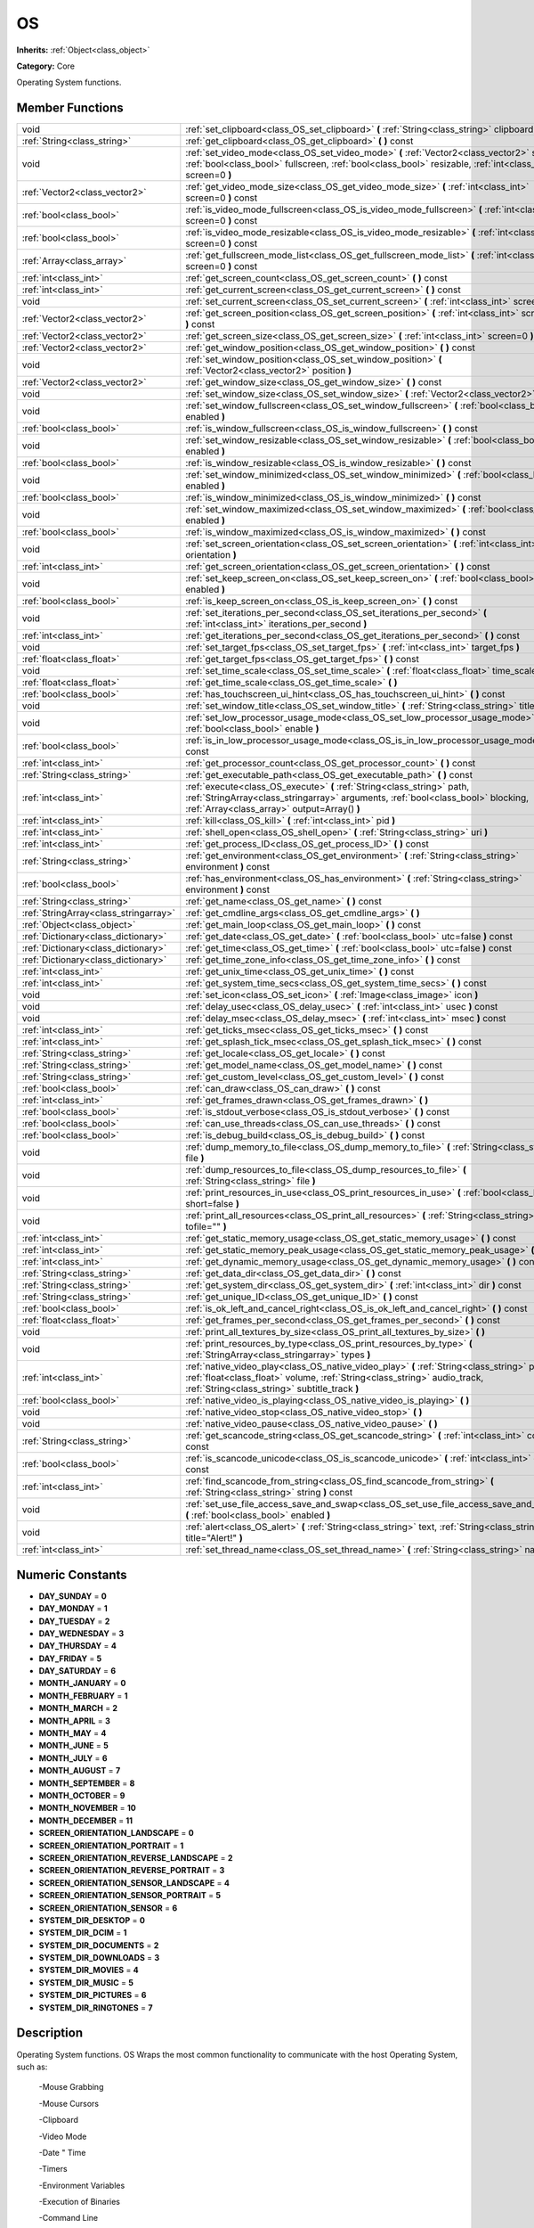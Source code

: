 .. _class_OS:

OS
==

**Inherits:** :ref:`Object<class_object>`

**Category:** Core

Operating System functions.

Member Functions
----------------

+----------------------------------------+----------------------------------------------------------------------------------------------------------------------------------------------------------------------------------------------------------------------------+
| void                                   | :ref:`set_clipboard<class_OS_set_clipboard>`  **(** :ref:`String<class_string>` clipboard  **)**                                                                                                                           |
+----------------------------------------+----------------------------------------------------------------------------------------------------------------------------------------------------------------------------------------------------------------------------+
| :ref:`String<class_string>`            | :ref:`get_clipboard<class_OS_get_clipboard>`  **(** **)** const                                                                                                                                                            |
+----------------------------------------+----------------------------------------------------------------------------------------------------------------------------------------------------------------------------------------------------------------------------+
| void                                   | :ref:`set_video_mode<class_OS_set_video_mode>`  **(** :ref:`Vector2<class_vector2>` size, :ref:`bool<class_bool>` fullscreen, :ref:`bool<class_bool>` resizable, :ref:`int<class_int>` screen=0  **)**                     |
+----------------------------------------+----------------------------------------------------------------------------------------------------------------------------------------------------------------------------------------------------------------------------+
| :ref:`Vector2<class_vector2>`          | :ref:`get_video_mode_size<class_OS_get_video_mode_size>`  **(** :ref:`int<class_int>` screen=0  **)** const                                                                                                                |
+----------------------------------------+----------------------------------------------------------------------------------------------------------------------------------------------------------------------------------------------------------------------------+
| :ref:`bool<class_bool>`                | :ref:`is_video_mode_fullscreen<class_OS_is_video_mode_fullscreen>`  **(** :ref:`int<class_int>` screen=0  **)** const                                                                                                      |
+----------------------------------------+----------------------------------------------------------------------------------------------------------------------------------------------------------------------------------------------------------------------------+
| :ref:`bool<class_bool>`                | :ref:`is_video_mode_resizable<class_OS_is_video_mode_resizable>`  **(** :ref:`int<class_int>` screen=0  **)** const                                                                                                        |
+----------------------------------------+----------------------------------------------------------------------------------------------------------------------------------------------------------------------------------------------------------------------------+
| :ref:`Array<class_array>`              | :ref:`get_fullscreen_mode_list<class_OS_get_fullscreen_mode_list>`  **(** :ref:`int<class_int>` screen=0  **)** const                                                                                                      |
+----------------------------------------+----------------------------------------------------------------------------------------------------------------------------------------------------------------------------------------------------------------------------+
| :ref:`int<class_int>`                  | :ref:`get_screen_count<class_OS_get_screen_count>`  **(** **)** const                                                                                                                                                      |
+----------------------------------------+----------------------------------------------------------------------------------------------------------------------------------------------------------------------------------------------------------------------------+
| :ref:`int<class_int>`                  | :ref:`get_current_screen<class_OS_get_current_screen>`  **(** **)** const                                                                                                                                                  |
+----------------------------------------+----------------------------------------------------------------------------------------------------------------------------------------------------------------------------------------------------------------------------+
| void                                   | :ref:`set_current_screen<class_OS_set_current_screen>`  **(** :ref:`int<class_int>` screen  **)**                                                                                                                          |
+----------------------------------------+----------------------------------------------------------------------------------------------------------------------------------------------------------------------------------------------------------------------------+
| :ref:`Vector2<class_vector2>`          | :ref:`get_screen_position<class_OS_get_screen_position>`  **(** :ref:`int<class_int>` screen=0  **)** const                                                                                                                |
+----------------------------------------+----------------------------------------------------------------------------------------------------------------------------------------------------------------------------------------------------------------------------+
| :ref:`Vector2<class_vector2>`          | :ref:`get_screen_size<class_OS_get_screen_size>`  **(** :ref:`int<class_int>` screen=0  **)** const                                                                                                                        |
+----------------------------------------+----------------------------------------------------------------------------------------------------------------------------------------------------------------------------------------------------------------------------+
| :ref:`Vector2<class_vector2>`          | :ref:`get_window_position<class_OS_get_window_position>`  **(** **)** const                                                                                                                                                |
+----------------------------------------+----------------------------------------------------------------------------------------------------------------------------------------------------------------------------------------------------------------------------+
| void                                   | :ref:`set_window_position<class_OS_set_window_position>`  **(** :ref:`Vector2<class_vector2>` position  **)**                                                                                                              |
+----------------------------------------+----------------------------------------------------------------------------------------------------------------------------------------------------------------------------------------------------------------------------+
| :ref:`Vector2<class_vector2>`          | :ref:`get_window_size<class_OS_get_window_size>`  **(** **)** const                                                                                                                                                        |
+----------------------------------------+----------------------------------------------------------------------------------------------------------------------------------------------------------------------------------------------------------------------------+
| void                                   | :ref:`set_window_size<class_OS_set_window_size>`  **(** :ref:`Vector2<class_vector2>` size  **)**                                                                                                                          |
+----------------------------------------+----------------------------------------------------------------------------------------------------------------------------------------------------------------------------------------------------------------------------+
| void                                   | :ref:`set_window_fullscreen<class_OS_set_window_fullscreen>`  **(** :ref:`bool<class_bool>` enabled  **)**                                                                                                                 |
+----------------------------------------+----------------------------------------------------------------------------------------------------------------------------------------------------------------------------------------------------------------------------+
| :ref:`bool<class_bool>`                | :ref:`is_window_fullscreen<class_OS_is_window_fullscreen>`  **(** **)** const                                                                                                                                              |
+----------------------------------------+----------------------------------------------------------------------------------------------------------------------------------------------------------------------------------------------------------------------------+
| void                                   | :ref:`set_window_resizable<class_OS_set_window_resizable>`  **(** :ref:`bool<class_bool>` enabled  **)**                                                                                                                   |
+----------------------------------------+----------------------------------------------------------------------------------------------------------------------------------------------------------------------------------------------------------------------------+
| :ref:`bool<class_bool>`                | :ref:`is_window_resizable<class_OS_is_window_resizable>`  **(** **)** const                                                                                                                                                |
+----------------------------------------+----------------------------------------------------------------------------------------------------------------------------------------------------------------------------------------------------------------------------+
| void                                   | :ref:`set_window_minimized<class_OS_set_window_minimized>`  **(** :ref:`bool<class_bool>` enabled  **)**                                                                                                                   |
+----------------------------------------+----------------------------------------------------------------------------------------------------------------------------------------------------------------------------------------------------------------------------+
| :ref:`bool<class_bool>`                | :ref:`is_window_minimized<class_OS_is_window_minimized>`  **(** **)** const                                                                                                                                                |
+----------------------------------------+----------------------------------------------------------------------------------------------------------------------------------------------------------------------------------------------------------------------------+
| void                                   | :ref:`set_window_maximized<class_OS_set_window_maximized>`  **(** :ref:`bool<class_bool>` enabled  **)**                                                                                                                   |
+----------------------------------------+----------------------------------------------------------------------------------------------------------------------------------------------------------------------------------------------------------------------------+
| :ref:`bool<class_bool>`                | :ref:`is_window_maximized<class_OS_is_window_maximized>`  **(** **)** const                                                                                                                                                |
+----------------------------------------+----------------------------------------------------------------------------------------------------------------------------------------------------------------------------------------------------------------------------+
| void                                   | :ref:`set_screen_orientation<class_OS_set_screen_orientation>`  **(** :ref:`int<class_int>` orientation  **)**                                                                                                             |
+----------------------------------------+----------------------------------------------------------------------------------------------------------------------------------------------------------------------------------------------------------------------------+
| :ref:`int<class_int>`                  | :ref:`get_screen_orientation<class_OS_get_screen_orientation>`  **(** **)** const                                                                                                                                          |
+----------------------------------------+----------------------------------------------------------------------------------------------------------------------------------------------------------------------------------------------------------------------------+
| void                                   | :ref:`set_keep_screen_on<class_OS_set_keep_screen_on>`  **(** :ref:`bool<class_bool>` enabled  **)**                                                                                                                       |
+----------------------------------------+----------------------------------------------------------------------------------------------------------------------------------------------------------------------------------------------------------------------------+
| :ref:`bool<class_bool>`                | :ref:`is_keep_screen_on<class_OS_is_keep_screen_on>`  **(** **)** const                                                                                                                                                    |
+----------------------------------------+----------------------------------------------------------------------------------------------------------------------------------------------------------------------------------------------------------------------------+
| void                                   | :ref:`set_iterations_per_second<class_OS_set_iterations_per_second>`  **(** :ref:`int<class_int>` iterations_per_second  **)**                                                                                             |
+----------------------------------------+----------------------------------------------------------------------------------------------------------------------------------------------------------------------------------------------------------------------------+
| :ref:`int<class_int>`                  | :ref:`get_iterations_per_second<class_OS_get_iterations_per_second>`  **(** **)** const                                                                                                                                    |
+----------------------------------------+----------------------------------------------------------------------------------------------------------------------------------------------------------------------------------------------------------------------------+
| void                                   | :ref:`set_target_fps<class_OS_set_target_fps>`  **(** :ref:`int<class_int>` target_fps  **)**                                                                                                                              |
+----------------------------------------+----------------------------------------------------------------------------------------------------------------------------------------------------------------------------------------------------------------------------+
| :ref:`float<class_float>`              | :ref:`get_target_fps<class_OS_get_target_fps>`  **(** **)** const                                                                                                                                                          |
+----------------------------------------+----------------------------------------------------------------------------------------------------------------------------------------------------------------------------------------------------------------------------+
| void                                   | :ref:`set_time_scale<class_OS_set_time_scale>`  **(** :ref:`float<class_float>` time_scale  **)**                                                                                                                          |
+----------------------------------------+----------------------------------------------------------------------------------------------------------------------------------------------------------------------------------------------------------------------------+
| :ref:`float<class_float>`              | :ref:`get_time_scale<class_OS_get_time_scale>`  **(** **)**                                                                                                                                                                |
+----------------------------------------+----------------------------------------------------------------------------------------------------------------------------------------------------------------------------------------------------------------------------+
| :ref:`bool<class_bool>`                | :ref:`has_touchscreen_ui_hint<class_OS_has_touchscreen_ui_hint>`  **(** **)** const                                                                                                                                        |
+----------------------------------------+----------------------------------------------------------------------------------------------------------------------------------------------------------------------------------------------------------------------------+
| void                                   | :ref:`set_window_title<class_OS_set_window_title>`  **(** :ref:`String<class_string>` title  **)**                                                                                                                         |
+----------------------------------------+----------------------------------------------------------------------------------------------------------------------------------------------------------------------------------------------------------------------------+
| void                                   | :ref:`set_low_processor_usage_mode<class_OS_set_low_processor_usage_mode>`  **(** :ref:`bool<class_bool>` enable  **)**                                                                                                    |
+----------------------------------------+----------------------------------------------------------------------------------------------------------------------------------------------------------------------------------------------------------------------------+
| :ref:`bool<class_bool>`                | :ref:`is_in_low_processor_usage_mode<class_OS_is_in_low_processor_usage_mode>`  **(** **)** const                                                                                                                          |
+----------------------------------------+----------------------------------------------------------------------------------------------------------------------------------------------------------------------------------------------------------------------------+
| :ref:`int<class_int>`                  | :ref:`get_processor_count<class_OS_get_processor_count>`  **(** **)** const                                                                                                                                                |
+----------------------------------------+----------------------------------------------------------------------------------------------------------------------------------------------------------------------------------------------------------------------------+
| :ref:`String<class_string>`            | :ref:`get_executable_path<class_OS_get_executable_path>`  **(** **)** const                                                                                                                                                |
+----------------------------------------+----------------------------------------------------------------------------------------------------------------------------------------------------------------------------------------------------------------------------+
| :ref:`int<class_int>`                  | :ref:`execute<class_OS_execute>`  **(** :ref:`String<class_string>` path, :ref:`StringArray<class_stringarray>` arguments, :ref:`bool<class_bool>` blocking, :ref:`Array<class_array>` output=Array()  **)**               |
+----------------------------------------+----------------------------------------------------------------------------------------------------------------------------------------------------------------------------------------------------------------------------+
| :ref:`int<class_int>`                  | :ref:`kill<class_OS_kill>`  **(** :ref:`int<class_int>` pid  **)**                                                                                                                                                         |
+----------------------------------------+----------------------------------------------------------------------------------------------------------------------------------------------------------------------------------------------------------------------------+
| :ref:`int<class_int>`                  | :ref:`shell_open<class_OS_shell_open>`  **(** :ref:`String<class_string>` uri  **)**                                                                                                                                       |
+----------------------------------------+----------------------------------------------------------------------------------------------------------------------------------------------------------------------------------------------------------------------------+
| :ref:`int<class_int>`                  | :ref:`get_process_ID<class_OS_get_process_ID>`  **(** **)** const                                                                                                                                                          |
+----------------------------------------+----------------------------------------------------------------------------------------------------------------------------------------------------------------------------------------------------------------------------+
| :ref:`String<class_string>`            | :ref:`get_environment<class_OS_get_environment>`  **(** :ref:`String<class_string>` environment  **)** const                                                                                                               |
+----------------------------------------+----------------------------------------------------------------------------------------------------------------------------------------------------------------------------------------------------------------------------+
| :ref:`bool<class_bool>`                | :ref:`has_environment<class_OS_has_environment>`  **(** :ref:`String<class_string>` environment  **)** const                                                                                                               |
+----------------------------------------+----------------------------------------------------------------------------------------------------------------------------------------------------------------------------------------------------------------------------+
| :ref:`String<class_string>`            | :ref:`get_name<class_OS_get_name>`  **(** **)** const                                                                                                                                                                      |
+----------------------------------------+----------------------------------------------------------------------------------------------------------------------------------------------------------------------------------------------------------------------------+
| :ref:`StringArray<class_stringarray>`  | :ref:`get_cmdline_args<class_OS_get_cmdline_args>`  **(** **)**                                                                                                                                                            |
+----------------------------------------+----------------------------------------------------------------------------------------------------------------------------------------------------------------------------------------------------------------------------+
| :ref:`Object<class_object>`            | :ref:`get_main_loop<class_OS_get_main_loop>`  **(** **)** const                                                                                                                                                            |
+----------------------------------------+----------------------------------------------------------------------------------------------------------------------------------------------------------------------------------------------------------------------------+
| :ref:`Dictionary<class_dictionary>`    | :ref:`get_date<class_OS_get_date>`  **(** :ref:`bool<class_bool>` utc=false  **)** const                                                                                                                                   |
+----------------------------------------+----------------------------------------------------------------------------------------------------------------------------------------------------------------------------------------------------------------------------+
| :ref:`Dictionary<class_dictionary>`    | :ref:`get_time<class_OS_get_time>`  **(** :ref:`bool<class_bool>` utc=false  **)** const                                                                                                                                   |
+----------------------------------------+----------------------------------------------------------------------------------------------------------------------------------------------------------------------------------------------------------------------------+
| :ref:`Dictionary<class_dictionary>`    | :ref:`get_time_zone_info<class_OS_get_time_zone_info>`  **(** **)** const                                                                                                                                                  |
+----------------------------------------+----------------------------------------------------------------------------------------------------------------------------------------------------------------------------------------------------------------------------+
| :ref:`int<class_int>`                  | :ref:`get_unix_time<class_OS_get_unix_time>`  **(** **)** const                                                                                                                                                            |
+----------------------------------------+----------------------------------------------------------------------------------------------------------------------------------------------------------------------------------------------------------------------------+
| :ref:`int<class_int>`                  | :ref:`get_system_time_secs<class_OS_get_system_time_secs>`  **(** **)** const                                                                                                                                              |
+----------------------------------------+----------------------------------------------------------------------------------------------------------------------------------------------------------------------------------------------------------------------------+
| void                                   | :ref:`set_icon<class_OS_set_icon>`  **(** :ref:`Image<class_image>` icon  **)**                                                                                                                                            |
+----------------------------------------+----------------------------------------------------------------------------------------------------------------------------------------------------------------------------------------------------------------------------+
| void                                   | :ref:`delay_usec<class_OS_delay_usec>`  **(** :ref:`int<class_int>` usec  **)** const                                                                                                                                      |
+----------------------------------------+----------------------------------------------------------------------------------------------------------------------------------------------------------------------------------------------------------------------------+
| void                                   | :ref:`delay_msec<class_OS_delay_msec>`  **(** :ref:`int<class_int>` msec  **)** const                                                                                                                                      |
+----------------------------------------+----------------------------------------------------------------------------------------------------------------------------------------------------------------------------------------------------------------------------+
| :ref:`int<class_int>`                  | :ref:`get_ticks_msec<class_OS_get_ticks_msec>`  **(** **)** const                                                                                                                                                          |
+----------------------------------------+----------------------------------------------------------------------------------------------------------------------------------------------------------------------------------------------------------------------------+
| :ref:`int<class_int>`                  | :ref:`get_splash_tick_msec<class_OS_get_splash_tick_msec>`  **(** **)** const                                                                                                                                              |
+----------------------------------------+----------------------------------------------------------------------------------------------------------------------------------------------------------------------------------------------------------------------------+
| :ref:`String<class_string>`            | :ref:`get_locale<class_OS_get_locale>`  **(** **)** const                                                                                                                                                                  |
+----------------------------------------+----------------------------------------------------------------------------------------------------------------------------------------------------------------------------------------------------------------------------+
| :ref:`String<class_string>`            | :ref:`get_model_name<class_OS_get_model_name>`  **(** **)** const                                                                                                                                                          |
+----------------------------------------+----------------------------------------------------------------------------------------------------------------------------------------------------------------------------------------------------------------------------+
| :ref:`String<class_string>`            | :ref:`get_custom_level<class_OS_get_custom_level>`  **(** **)** const                                                                                                                                                      |
+----------------------------------------+----------------------------------------------------------------------------------------------------------------------------------------------------------------------------------------------------------------------------+
| :ref:`bool<class_bool>`                | :ref:`can_draw<class_OS_can_draw>`  **(** **)** const                                                                                                                                                                      |
+----------------------------------------+----------------------------------------------------------------------------------------------------------------------------------------------------------------------------------------------------------------------------+
| :ref:`int<class_int>`                  | :ref:`get_frames_drawn<class_OS_get_frames_drawn>`  **(** **)**                                                                                                                                                            |
+----------------------------------------+----------------------------------------------------------------------------------------------------------------------------------------------------------------------------------------------------------------------------+
| :ref:`bool<class_bool>`                | :ref:`is_stdout_verbose<class_OS_is_stdout_verbose>`  **(** **)** const                                                                                                                                                    |
+----------------------------------------+----------------------------------------------------------------------------------------------------------------------------------------------------------------------------------------------------------------------------+
| :ref:`bool<class_bool>`                | :ref:`can_use_threads<class_OS_can_use_threads>`  **(** **)** const                                                                                                                                                        |
+----------------------------------------+----------------------------------------------------------------------------------------------------------------------------------------------------------------------------------------------------------------------------+
| :ref:`bool<class_bool>`                | :ref:`is_debug_build<class_OS_is_debug_build>`  **(** **)** const                                                                                                                                                          |
+----------------------------------------+----------------------------------------------------------------------------------------------------------------------------------------------------------------------------------------------------------------------------+
| void                                   | :ref:`dump_memory_to_file<class_OS_dump_memory_to_file>`  **(** :ref:`String<class_string>` file  **)**                                                                                                                    |
+----------------------------------------+----------------------------------------------------------------------------------------------------------------------------------------------------------------------------------------------------------------------------+
| void                                   | :ref:`dump_resources_to_file<class_OS_dump_resources_to_file>`  **(** :ref:`String<class_string>` file  **)**                                                                                                              |
+----------------------------------------+----------------------------------------------------------------------------------------------------------------------------------------------------------------------------------------------------------------------------+
| void                                   | :ref:`print_resources_in_use<class_OS_print_resources_in_use>`  **(** :ref:`bool<class_bool>` short=false  **)**                                                                                                           |
+----------------------------------------+----------------------------------------------------------------------------------------------------------------------------------------------------------------------------------------------------------------------------+
| void                                   | :ref:`print_all_resources<class_OS_print_all_resources>`  **(** :ref:`String<class_string>` tofile=""  **)**                                                                                                               |
+----------------------------------------+----------------------------------------------------------------------------------------------------------------------------------------------------------------------------------------------------------------------------+
| :ref:`int<class_int>`                  | :ref:`get_static_memory_usage<class_OS_get_static_memory_usage>`  **(** **)** const                                                                                                                                        |
+----------------------------------------+----------------------------------------------------------------------------------------------------------------------------------------------------------------------------------------------------------------------------+
| :ref:`int<class_int>`                  | :ref:`get_static_memory_peak_usage<class_OS_get_static_memory_peak_usage>`  **(** **)** const                                                                                                                              |
+----------------------------------------+----------------------------------------------------------------------------------------------------------------------------------------------------------------------------------------------------------------------------+
| :ref:`int<class_int>`                  | :ref:`get_dynamic_memory_usage<class_OS_get_dynamic_memory_usage>`  **(** **)** const                                                                                                                                      |
+----------------------------------------+----------------------------------------------------------------------------------------------------------------------------------------------------------------------------------------------------------------------------+
| :ref:`String<class_string>`            | :ref:`get_data_dir<class_OS_get_data_dir>`  **(** **)** const                                                                                                                                                              |
+----------------------------------------+----------------------------------------------------------------------------------------------------------------------------------------------------------------------------------------------------------------------------+
| :ref:`String<class_string>`            | :ref:`get_system_dir<class_OS_get_system_dir>`  **(** :ref:`int<class_int>` dir  **)** const                                                                                                                               |
+----------------------------------------+----------------------------------------------------------------------------------------------------------------------------------------------------------------------------------------------------------------------------+
| :ref:`String<class_string>`            | :ref:`get_unique_ID<class_OS_get_unique_ID>`  **(** **)** const                                                                                                                                                            |
+----------------------------------------+----------------------------------------------------------------------------------------------------------------------------------------------------------------------------------------------------------------------------+
| :ref:`bool<class_bool>`                | :ref:`is_ok_left_and_cancel_right<class_OS_is_ok_left_and_cancel_right>`  **(** **)** const                                                                                                                                |
+----------------------------------------+----------------------------------------------------------------------------------------------------------------------------------------------------------------------------------------------------------------------------+
| :ref:`float<class_float>`              | :ref:`get_frames_per_second<class_OS_get_frames_per_second>`  **(** **)** const                                                                                                                                            |
+----------------------------------------+----------------------------------------------------------------------------------------------------------------------------------------------------------------------------------------------------------------------------+
| void                                   | :ref:`print_all_textures_by_size<class_OS_print_all_textures_by_size>`  **(** **)**                                                                                                                                        |
+----------------------------------------+----------------------------------------------------------------------------------------------------------------------------------------------------------------------------------------------------------------------------+
| void                                   | :ref:`print_resources_by_type<class_OS_print_resources_by_type>`  **(** :ref:`StringArray<class_stringarray>` types  **)**                                                                                                 |
+----------------------------------------+----------------------------------------------------------------------------------------------------------------------------------------------------------------------------------------------------------------------------+
| :ref:`int<class_int>`                  | :ref:`native_video_play<class_OS_native_video_play>`  **(** :ref:`String<class_string>` path, :ref:`float<class_float>` volume, :ref:`String<class_string>` audio_track, :ref:`String<class_string>` subtitle_track  **)** |
+----------------------------------------+----------------------------------------------------------------------------------------------------------------------------------------------------------------------------------------------------------------------------+
| :ref:`bool<class_bool>`                | :ref:`native_video_is_playing<class_OS_native_video_is_playing>`  **(** **)**                                                                                                                                              |
+----------------------------------------+----------------------------------------------------------------------------------------------------------------------------------------------------------------------------------------------------------------------------+
| void                                   | :ref:`native_video_stop<class_OS_native_video_stop>`  **(** **)**                                                                                                                                                          |
+----------------------------------------+----------------------------------------------------------------------------------------------------------------------------------------------------------------------------------------------------------------------------+
| void                                   | :ref:`native_video_pause<class_OS_native_video_pause>`  **(** **)**                                                                                                                                                        |
+----------------------------------------+----------------------------------------------------------------------------------------------------------------------------------------------------------------------------------------------------------------------------+
| :ref:`String<class_string>`            | :ref:`get_scancode_string<class_OS_get_scancode_string>`  **(** :ref:`int<class_int>` code  **)** const                                                                                                                    |
+----------------------------------------+----------------------------------------------------------------------------------------------------------------------------------------------------------------------------------------------------------------------------+
| :ref:`bool<class_bool>`                | :ref:`is_scancode_unicode<class_OS_is_scancode_unicode>`  **(** :ref:`int<class_int>` code  **)** const                                                                                                                    |
+----------------------------------------+----------------------------------------------------------------------------------------------------------------------------------------------------------------------------------------------------------------------------+
| :ref:`int<class_int>`                  | :ref:`find_scancode_from_string<class_OS_find_scancode_from_string>`  **(** :ref:`String<class_string>` string  **)** const                                                                                                |
+----------------------------------------+----------------------------------------------------------------------------------------------------------------------------------------------------------------------------------------------------------------------------+
| void                                   | :ref:`set_use_file_access_save_and_swap<class_OS_set_use_file_access_save_and_swap>`  **(** :ref:`bool<class_bool>` enabled  **)**                                                                                         |
+----------------------------------------+----------------------------------------------------------------------------------------------------------------------------------------------------------------------------------------------------------------------------+
| void                                   | :ref:`alert<class_OS_alert>`  **(** :ref:`String<class_string>` text, :ref:`String<class_string>` title="Alert!"  **)**                                                                                                    |
+----------------------------------------+----------------------------------------------------------------------------------------------------------------------------------------------------------------------------------------------------------------------------+
| :ref:`int<class_int>`                  | :ref:`set_thread_name<class_OS_set_thread_name>`  **(** :ref:`String<class_string>` name  **)**                                                                                                                            |
+----------------------------------------+----------------------------------------------------------------------------------------------------------------------------------------------------------------------------------------------------------------------------+

Numeric Constants
-----------------

- **DAY_SUNDAY** = **0**
- **DAY_MONDAY** = **1**
- **DAY_TUESDAY** = **2**
- **DAY_WEDNESDAY** = **3**
- **DAY_THURSDAY** = **4**
- **DAY_FRIDAY** = **5**
- **DAY_SATURDAY** = **6**
- **MONTH_JANUARY** = **0**
- **MONTH_FEBRUARY** = **1**
- **MONTH_MARCH** = **2**
- **MONTH_APRIL** = **3**
- **MONTH_MAY** = **4**
- **MONTH_JUNE** = **5**
- **MONTH_JULY** = **6**
- **MONTH_AUGUST** = **7**
- **MONTH_SEPTEMBER** = **8**
- **MONTH_OCTOBER** = **9**
- **MONTH_NOVEMBER** = **10**
- **MONTH_DECEMBER** = **11**
- **SCREEN_ORIENTATION_LANDSCAPE** = **0**
- **SCREEN_ORIENTATION_PORTRAIT** = **1**
- **SCREEN_ORIENTATION_REVERSE_LANDSCAPE** = **2**
- **SCREEN_ORIENTATION_REVERSE_PORTRAIT** = **3**
- **SCREEN_ORIENTATION_SENSOR_LANDSCAPE** = **4**
- **SCREEN_ORIENTATION_SENSOR_PORTRAIT** = **5**
- **SCREEN_ORIENTATION_SENSOR** = **6**
- **SYSTEM_DIR_DESKTOP** = **0**
- **SYSTEM_DIR_DCIM** = **1**
- **SYSTEM_DIR_DOCUMENTS** = **2**
- **SYSTEM_DIR_DOWNLOADS** = **3**
- **SYSTEM_DIR_MOVIES** = **4**
- **SYSTEM_DIR_MUSIC** = **5**
- **SYSTEM_DIR_PICTURES** = **6**
- **SYSTEM_DIR_RINGTONES** = **7**

Description
-----------

Operating System functions. OS Wraps the most common functionality to communicate with the host Operating System, such as:

 -Mouse Grabbing

 -Mouse Cursors

 -Clipboard

 -Video Mode

 -Date " Time

 -Timers

 -Environment Variables

 -Execution of Binaries

 -Command Line

Member Function Description
---------------------------

.. _class_OS_set_clipboard:

- void  **set_clipboard**  **(** :ref:`String<class_string>` clipboard  **)**

Set clipboard to the OS.

.. _class_OS_get_clipboard:

- :ref:`String<class_string>`  **get_clipboard**  **(** **)** const

Get clipboard from the host OS.

.. _class_OS_set_video_mode:

- void  **set_video_mode**  **(** :ref:`Vector2<class_vector2>` size, :ref:`bool<class_bool>` fullscreen, :ref:`bool<class_bool>` resizable, :ref:`int<class_int>` screen=0  **)**

Change the video mode.

.. _class_OS_get_video_mode_size:

- :ref:`Vector2<class_vector2>`  **get_video_mode_size**  **(** :ref:`int<class_int>` screen=0  **)** const

Return the current video mode size.

.. _class_OS_is_video_mode_fullscreen:

- :ref:`bool<class_bool>`  **is_video_mode_fullscreen**  **(** :ref:`int<class_int>` screen=0  **)** const

Return true if the current video mode is fullscreen.

.. _class_OS_is_video_mode_resizable:

- :ref:`bool<class_bool>`  **is_video_mode_resizable**  **(** :ref:`int<class_int>` screen=0  **)** const

Return true if the window is resizable.

.. _class_OS_get_fullscreen_mode_list:

- :ref:`Array<class_array>`  **get_fullscreen_mode_list**  **(** :ref:`int<class_int>` screen=0  **)** const

Return the list of fullscreen modes.

.. _class_OS_get_screen_count:

- :ref:`int<class_int>`  **get_screen_count**  **(** **)** const

.. _class_OS_get_current_screen:

- :ref:`int<class_int>`  **get_current_screen**  **(** **)** const

.. _class_OS_set_current_screen:

- void  **set_current_screen**  **(** :ref:`int<class_int>` screen  **)**

.. _class_OS_get_screen_position:

- :ref:`Vector2<class_vector2>`  **get_screen_position**  **(** :ref:`int<class_int>` screen=0  **)** const

.. _class_OS_get_screen_size:

- :ref:`Vector2<class_vector2>`  **get_screen_size**  **(** :ref:`int<class_int>` screen=0  **)** const

.. _class_OS_get_window_position:

- :ref:`Vector2<class_vector2>`  **get_window_position**  **(** **)** const

.. _class_OS_set_window_position:

- void  **set_window_position**  **(** :ref:`Vector2<class_vector2>` position  **)**

.. _class_OS_get_window_size:

- :ref:`Vector2<class_vector2>`  **get_window_size**  **(** **)** const

.. _class_OS_set_window_size:

- void  **set_window_size**  **(** :ref:`Vector2<class_vector2>` size  **)**

.. _class_OS_set_window_fullscreen:

- void  **set_window_fullscreen**  **(** :ref:`bool<class_bool>` enabled  **)**

.. _class_OS_is_window_fullscreen:

- :ref:`bool<class_bool>`  **is_window_fullscreen**  **(** **)** const

.. _class_OS_set_window_resizable:

- void  **set_window_resizable**  **(** :ref:`bool<class_bool>` enabled  **)**

.. _class_OS_is_window_resizable:

- :ref:`bool<class_bool>`  **is_window_resizable**  **(** **)** const

.. _class_OS_set_window_minimized:

- void  **set_window_minimized**  **(** :ref:`bool<class_bool>` enabled  **)**

.. _class_OS_is_window_minimized:

- :ref:`bool<class_bool>`  **is_window_minimized**  **(** **)** const

.. _class_OS_set_window_maximized:

- void  **set_window_maximized**  **(** :ref:`bool<class_bool>` enabled  **)**

.. _class_OS_is_window_maximized:

- :ref:`bool<class_bool>`  **is_window_maximized**  **(** **)** const

.. _class_OS_set_screen_orientation:

- void  **set_screen_orientation**  **(** :ref:`int<class_int>` orientation  **)**

.. _class_OS_get_screen_orientation:

- :ref:`int<class_int>`  **get_screen_orientation**  **(** **)** const

.. _class_OS_set_keep_screen_on:

- void  **set_keep_screen_on**  **(** :ref:`bool<class_bool>` enabled  **)**

Set keep screen on if true, or goes to sleep by device setting if false. (for Android/iOS)

.. _class_OS_is_keep_screen_on:

- :ref:`bool<class_bool>`  **is_keep_screen_on**  **(** **)** const

.. _class_OS_set_iterations_per_second:

- void  **set_iterations_per_second**  **(** :ref:`int<class_int>` iterations_per_second  **)**

Set the amount of fixed iterations per second (for fixed process and physics).

.. _class_OS_get_iterations_per_second:

- :ref:`int<class_int>`  **get_iterations_per_second**  **(** **)** const

Return the amount of fixed iterations per second (for fixed process and physics).

.. _class_OS_set_target_fps:

- void  **set_target_fps**  **(** :ref:`int<class_int>` target_fps  **)**

.. _class_OS_get_target_fps:

- :ref:`float<class_float>`  **get_target_fps**  **(** **)** const

.. _class_OS_set_time_scale:

- void  **set_time_scale**  **(** :ref:`float<class_float>` time_scale  **)**

.. _class_OS_get_time_scale:

- :ref:`float<class_float>`  **get_time_scale**  **(** **)**

.. _class_OS_has_touchscreen_ui_hint:

- :ref:`bool<class_bool>`  **has_touchscreen_ui_hint**  **(** **)** const

.. _class_OS_set_window_title:

- void  **set_window_title**  **(** :ref:`String<class_string>` title  **)**

.. _class_OS_set_low_processor_usage_mode:

- void  **set_low_processor_usage_mode**  **(** :ref:`bool<class_bool>` enable  **)**

Set to true to enable the low cpu usage mode. In this mode, the screen only redraws when there are changes, and a considerable sleep time is inserted between frames. This way, editors using the engine UI only use very little cpu.

.. _class_OS_is_in_low_processor_usage_mode:

- :ref:`bool<class_bool>`  **is_in_low_processor_usage_mode**  **(** **)** const

Return true if low cpu usage mode is enabled.

.. _class_OS_get_processor_count:

- :ref:`int<class_int>`  **get_processor_count**  **(** **)** const

.. _class_OS_get_executable_path:

- :ref:`String<class_string>`  **get_executable_path**  **(** **)** const

Return the path to the current engine executable.

.. _class_OS_execute:

- :ref:`int<class_int>`  **execute**  **(** :ref:`String<class_string>` path, :ref:`StringArray<class_stringarray>` arguments, :ref:`bool<class_bool>` blocking, :ref:`Array<class_array>` output=Array()  **)**

Execute the binary file in given path, optionally blocking until it returns. A process ID is returned.

.. _class_OS_kill:

- :ref:`int<class_int>`  **kill**  **(** :ref:`int<class_int>` pid  **)**

Kill a process ID.

.. _class_OS_shell_open:

- :ref:`int<class_int>`  **shell_open**  **(** :ref:`String<class_string>` uri  **)**

.. _class_OS_get_process_ID:

- :ref:`int<class_int>`  **get_process_ID**  **(** **)** const

.. _class_OS_get_environment:

- :ref:`String<class_string>`  **get_environment**  **(** :ref:`String<class_string>` environment  **)** const

Return an environment variable.

.. _class_OS_has_environment:

- :ref:`bool<class_bool>`  **has_environment**  **(** :ref:`String<class_string>` environment  **)** const

Return true if an envieronment variable exists.

.. _class_OS_get_name:

- :ref:`String<class_string>`  **get_name**  **(** **)** const

Return the name of the host OS.

.. _class_OS_get_cmdline_args:

- :ref:`StringArray<class_stringarray>`  **get_cmdline_args**  **(** **)**

Return the commandline passed to the engine.

.. _class_OS_get_main_loop:

- :ref:`Object<class_object>`  **get_main_loop**  **(** **)** const

Return the main loop object (see :ref:`MainLoop<class_mainloop>`).

.. _class_OS_get_date:

- :ref:`Dictionary<class_dictionary>`  **get_date**  **(** :ref:`bool<class_bool>` utc=false  **)** const

.. _class_OS_get_time:

- :ref:`Dictionary<class_dictionary>`  **get_time**  **(** :ref:`bool<class_bool>` utc=false  **)** const

.. _class_OS_get_time_zone_info:

- :ref:`Dictionary<class_dictionary>`  **get_time_zone_info**  **(** **)** const

.. _class_OS_get_unix_time:

- :ref:`int<class_int>`  **get_unix_time**  **(** **)** const

.. _class_OS_get_system_time_secs:

- :ref:`int<class_int>`  **get_system_time_secs**  **(** **)** const

.. _class_OS_set_icon:

- void  **set_icon**  **(** :ref:`Image<class_image>` icon  **)**

.. _class_OS_delay_usec:

- void  **delay_usec**  **(** :ref:`int<class_int>` usec  **)** const

Delay executing of the current thread by given microseconds.

.. _class_OS_delay_msec:

- void  **delay_msec**  **(** :ref:`int<class_int>` msec  **)** const

Delay executing of the current thread by given milliseconds.

.. _class_OS_get_ticks_msec:

- :ref:`int<class_int>`  **get_ticks_msec**  **(** **)** const

Return the amount of time passed in milliseconds since the engine started.

.. _class_OS_get_splash_tick_msec:

- :ref:`int<class_int>`  **get_splash_tick_msec**  **(** **)** const

.. _class_OS_get_locale:

- :ref:`String<class_string>`  **get_locale**  **(** **)** const

Return the host OS locale.

.. _class_OS_get_model_name:

- :ref:`String<class_string>`  **get_model_name**  **(** **)** const

.. _class_OS_get_custom_level:

- :ref:`String<class_string>`  **get_custom_level**  **(** **)** const

.. _class_OS_can_draw:

- :ref:`bool<class_bool>`  **can_draw**  **(** **)** const

Return true if the host OS allows drawing.

.. _class_OS_get_frames_drawn:

- :ref:`int<class_int>`  **get_frames_drawn**  **(** **)**

Return the total amount of frames drawn.

.. _class_OS_is_stdout_verbose:

- :ref:`bool<class_bool>`  **is_stdout_verbose**  **(** **)** const

Return true if the engine was executed with -v (verbose stdout).

.. _class_OS_can_use_threads:

- :ref:`bool<class_bool>`  **can_use_threads**  **(** **)** const

.. _class_OS_is_debug_build:

- :ref:`bool<class_bool>`  **is_debug_build**  **(** **)** const

.. _class_OS_dump_memory_to_file:

- void  **dump_memory_to_file**  **(** :ref:`String<class_string>` file  **)**

.. _class_OS_dump_resources_to_file:

- void  **dump_resources_to_file**  **(** :ref:`String<class_string>` file  **)**

.. _class_OS_print_resources_in_use:

- void  **print_resources_in_use**  **(** :ref:`bool<class_bool>` short=false  **)**

.. _class_OS_print_all_resources:

- void  **print_all_resources**  **(** :ref:`String<class_string>` tofile=""  **)**

.. _class_OS_get_static_memory_usage:

- :ref:`int<class_int>`  **get_static_memory_usage**  **(** **)** const

.. _class_OS_get_static_memory_peak_usage:

- :ref:`int<class_int>`  **get_static_memory_peak_usage**  **(** **)** const

Return the max amount of static memory used (only works in debug).

.. _class_OS_get_dynamic_memory_usage:

- :ref:`int<class_int>`  **get_dynamic_memory_usage**  **(** **)** const

Return the total amount of dynamic memory used (only works in debug).

.. _class_OS_get_data_dir:

- :ref:`String<class_string>`  **get_data_dir**  **(** **)** const

.. _class_OS_get_system_dir:

- :ref:`String<class_string>`  **get_system_dir**  **(** :ref:`int<class_int>` dir  **)** const

.. _class_OS_get_unique_ID:

- :ref:`String<class_string>`  **get_unique_ID**  **(** **)** const

.. _class_OS_is_ok_left_and_cancel_right:

- :ref:`bool<class_bool>`  **is_ok_left_and_cancel_right**  **(** **)** const

.. _class_OS_get_frames_per_second:

- :ref:`float<class_float>`  **get_frames_per_second**  **(** **)** const

.. _class_OS_print_all_textures_by_size:

- void  **print_all_textures_by_size**  **(** **)**

.. _class_OS_print_resources_by_type:

- void  **print_resources_by_type**  **(** :ref:`StringArray<class_stringarray>` types  **)**

.. _class_OS_native_video_play:

- :ref:`int<class_int>`  **native_video_play**  **(** :ref:`String<class_string>` path, :ref:`float<class_float>` volume, :ref:`String<class_string>` audio_track, :ref:`String<class_string>` subtitle_track  **)**

.. _class_OS_native_video_is_playing:

- :ref:`bool<class_bool>`  **native_video_is_playing**  **(** **)**

.. _class_OS_native_video_stop:

- void  **native_video_stop**  **(** **)**

.. _class_OS_native_video_pause:

- void  **native_video_pause**  **(** **)**

.. _class_OS_get_scancode_string:

- :ref:`String<class_string>`  **get_scancode_string**  **(** :ref:`int<class_int>` code  **)** const

.. _class_OS_is_scancode_unicode:

- :ref:`bool<class_bool>`  **is_scancode_unicode**  **(** :ref:`int<class_int>` code  **)** const

.. _class_OS_find_scancode_from_string:

- :ref:`int<class_int>`  **find_scancode_from_string**  **(** :ref:`String<class_string>` string  **)** const

.. _class_OS_set_use_file_access_save_and_swap:

- void  **set_use_file_access_save_and_swap**  **(** :ref:`bool<class_bool>` enabled  **)**

.. _class_OS_alert:

- void  **alert**  **(** :ref:`String<class_string>` text, :ref:`String<class_string>` title="Alert!"  **)**

.. _class_OS_set_thread_name:

- :ref:`int<class_int>`  **set_thread_name**  **(** :ref:`String<class_string>` name  **)**


